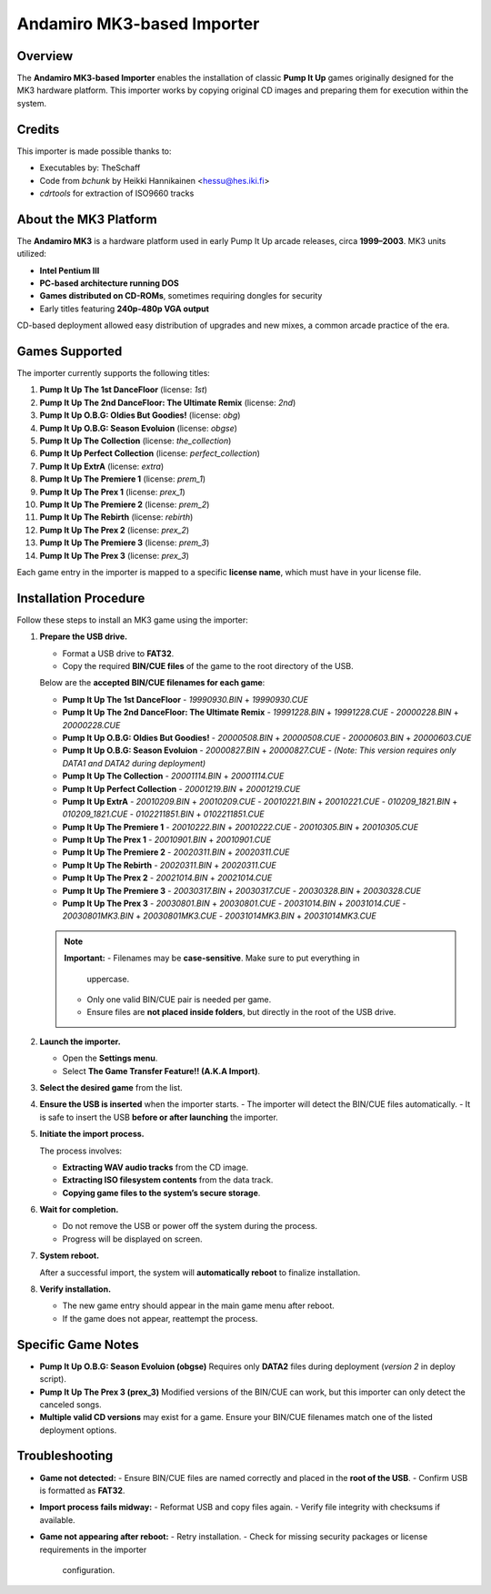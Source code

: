Andamiro MK3-based Importer
~~~~~~~~~~~~~~~~~~~~~~~~~~~

Overview
^^^^^^^^

The **Andamiro MK3-based Importer** enables the installation of classic **Pump 
It Up** games originally designed for the MK3 hardware platform. This importer 
works by copying original CD images and preparing them for execution within the 
system.

Credits
^^^^^^^

This importer is made possible thanks to:

- Executables by: TheSchaff
- Code from `bchunk` by Heikki Hannikainen <hessu@hes.iki.fi>
- `cdrtools` for extraction of ISO9660 tracks

About the MK3 Platform
^^^^^^^^^^^^^^^^^^^^^^

The **Andamiro MK3** is a hardware platform used in early Pump It Up arcade 
releases, circa **1999–2003**. MK3 units utilized:

- **Intel Pentium III**
- **PC-based architecture running DOS**
- **Games distributed on CD-ROMs**, sometimes requiring dongles for security
- Early titles featuring **240p-480p VGA output**

CD-based deployment allowed easy distribution of upgrades and new mixes, a 
common arcade practice of the era.

Games Supported
^^^^^^^^^^^^^^^

The importer currently supports the following titles:

1. **Pump It Up The 1st DanceFloor** (license: `1st`)
2. **Pump It Up The 2nd DanceFloor: The Ultimate Remix** (license: `2nd`)
3. **Pump It Up O.B.G: Oldies But Goodies!**  (license: `obg`)
4. **Pump It Up O.B.G: Season Evoluion** (license: `obgse`)
5. **Pump It Up The Collection** (license: `the_collection`)
6. **Pump It Up Perfect Collection** (license: `perfect_collection`)
7. **Pump It Up ExtrA** (license: `extra`)
8. **Pump It Up The Premiere 1** (license: `prem_1`)
9. **Pump It Up The Prex 1** (license: `prex_1`)
10. **Pump It Up The Premiere 2** (license: `prem_2`)
11. **Pump It Up The Rebirth** (license: `rebirth`)
12. **Pump It Up The Prex 2** (license: `prex_2`)
13. **Pump It Up The Premiere 3** (license: `prem_3`)
14. **Pump It Up The Prex 3** (license: `prex_3`)

Each game entry in the importer is mapped to a specific **license name**, which
must have in your license file.

Installation Procedure
^^^^^^^^^^^^^^^^^^^^^^

Follow these steps to install an MK3 game using the importer:

1. **Prepare the USB drive.**

   - Format a USB drive to **FAT32**.
   - Copy the required **BIN/CUE files** of the game to the root directory of
     the USB.

   Below are the **accepted BIN/CUE filenames for each game**:

   - **Pump It Up The 1st DanceFloor**
     - `19990930.BIN` + `19990930.CUE`

   - **Pump It Up The 2nd DanceFloor: The Ultimate Remix**
     - `19991228.BIN` + `19991228.CUE`
     - `20000228.BIN` + `20000228.CUE`

   - **Pump It Up O.B.G: Oldies But Goodies!**
     - `20000508.BIN` + `20000508.CUE`
     - `20000603.BIN` + `20000603.CUE`

   - **Pump It Up O.B.G: Season Evoluion**
     - `20000827.BIN` + `20000827.CUE`
     - *(Note: This version requires only DATA1 and DATA2 during deployment)*

   - **Pump It Up The Collection**
     - `20001114.BIN` + `20001114.CUE`

   - **Pump It Up Perfect Collection**
     - `20001219.BIN` + `20001219.CUE`

   - **Pump It Up ExtrA**
     - `20010209.BIN` + `20010209.CUE`
     - `20010221.BIN` + `20010221.CUE`
     - `010209_1821.BIN` + `010209_1821.CUE`
     - `0102211851.BIN` + `0102211851.CUE`

   - **Pump It Up The Premiere 1**
     - `20010222.BIN` + `20010222.CUE`
     - `20010305.BIN` + `20010305.CUE`

   - **Pump It Up The Prex 1**
     - `20010901.BIN` + `20010901.CUE`

   - **Pump It Up The Premiere 2**
     - `20020311.BIN` + `20020311.CUE`

   - **Pump It Up The Rebirth**
     - `20020311.BIN` + `20020311.CUE`

   - **Pump It Up The Prex 2**
     - `20021014.BIN` + `20021014.CUE`

   - **Pump It Up The Premiere 3**
     - `20030317.BIN` + `20030317.CUE`
     - `20030328.BIN` + `20030328.CUE`

   - **Pump It Up The Prex 3**
     - `20030801.BIN` + `20030801.CUE`
     - `20031014.BIN` + `20031014.CUE`
     - `20030801MK3.BIN` + `20030801MK3.CUE`
     - `20031014MK3.BIN` + `20031014MK3.CUE`


   .. note::
      **Important:**  
      - Filenames may be **case-sensitive**. Make sure to put everything in
        uppercase.
      - Only one valid BIN/CUE pair is needed per game.  
      - Ensure files are **not placed inside folders**, but directly in the root
        of the USB drive.

2. **Launch the importer.**

   - Open the **Settings menu**.
   - Select **The Game Transfer Feature!! (A.K.A Import)**.

3. **Select the desired game** from the list.

4. **Ensure the USB is inserted** when the importer starts.  
   - The importer will detect the BIN/CUE files automatically.
   - It is safe to insert the USB **before or after launching** the importer.

5. **Initiate the import process.**

   The process involves:

   - **Extracting WAV audio tracks** from the CD image.
   - **Extracting ISO filesystem contents** from the data track.
   - **Copying game files to the system’s secure storage**.

6. **Wait for completion.**

   - Do not remove the USB or power off the system during the process.
   - Progress will be displayed on screen.

7. **System reboot.**

   After a successful import, the system will **automatically reboot** to
   finalize installation.

8. **Verify installation.**

   - The new game entry should appear in the main game menu after reboot.
   - If the game does not appear, reattempt the process.

Specific Game Notes
^^^^^^^^^^^^^^^^^^^

- **Pump It Up O.B.G: Season Evoluion (obgse)**  
  Requires only **DATA2** files during deployment (`version 2` in deploy script).

- **Pump It Up The Prex 3 (prex_3)**  
  Modified versions of the BIN/CUE can work, but this importer can only detect
  the canceled songs.

- **Multiple valid CD versions** may exist for a game. Ensure your BIN/CUE
  filenames match one of the listed deployment options.

Troubleshooting
^^^^^^^^^^^^^^^

- **Game not detected:**  
  - Ensure BIN/CUE files are named correctly and placed in the **root of the USB**.
  - Confirm USB is formatted as **FAT32**.

- **Import process fails midway:**  
  - Reformat USB and copy files again.
  - Verify file integrity with checksums if available.

- **Game not appearing after reboot:**  
  - Retry installation.
  - Check for missing security packages or license requirements in the importer
    configuration.
